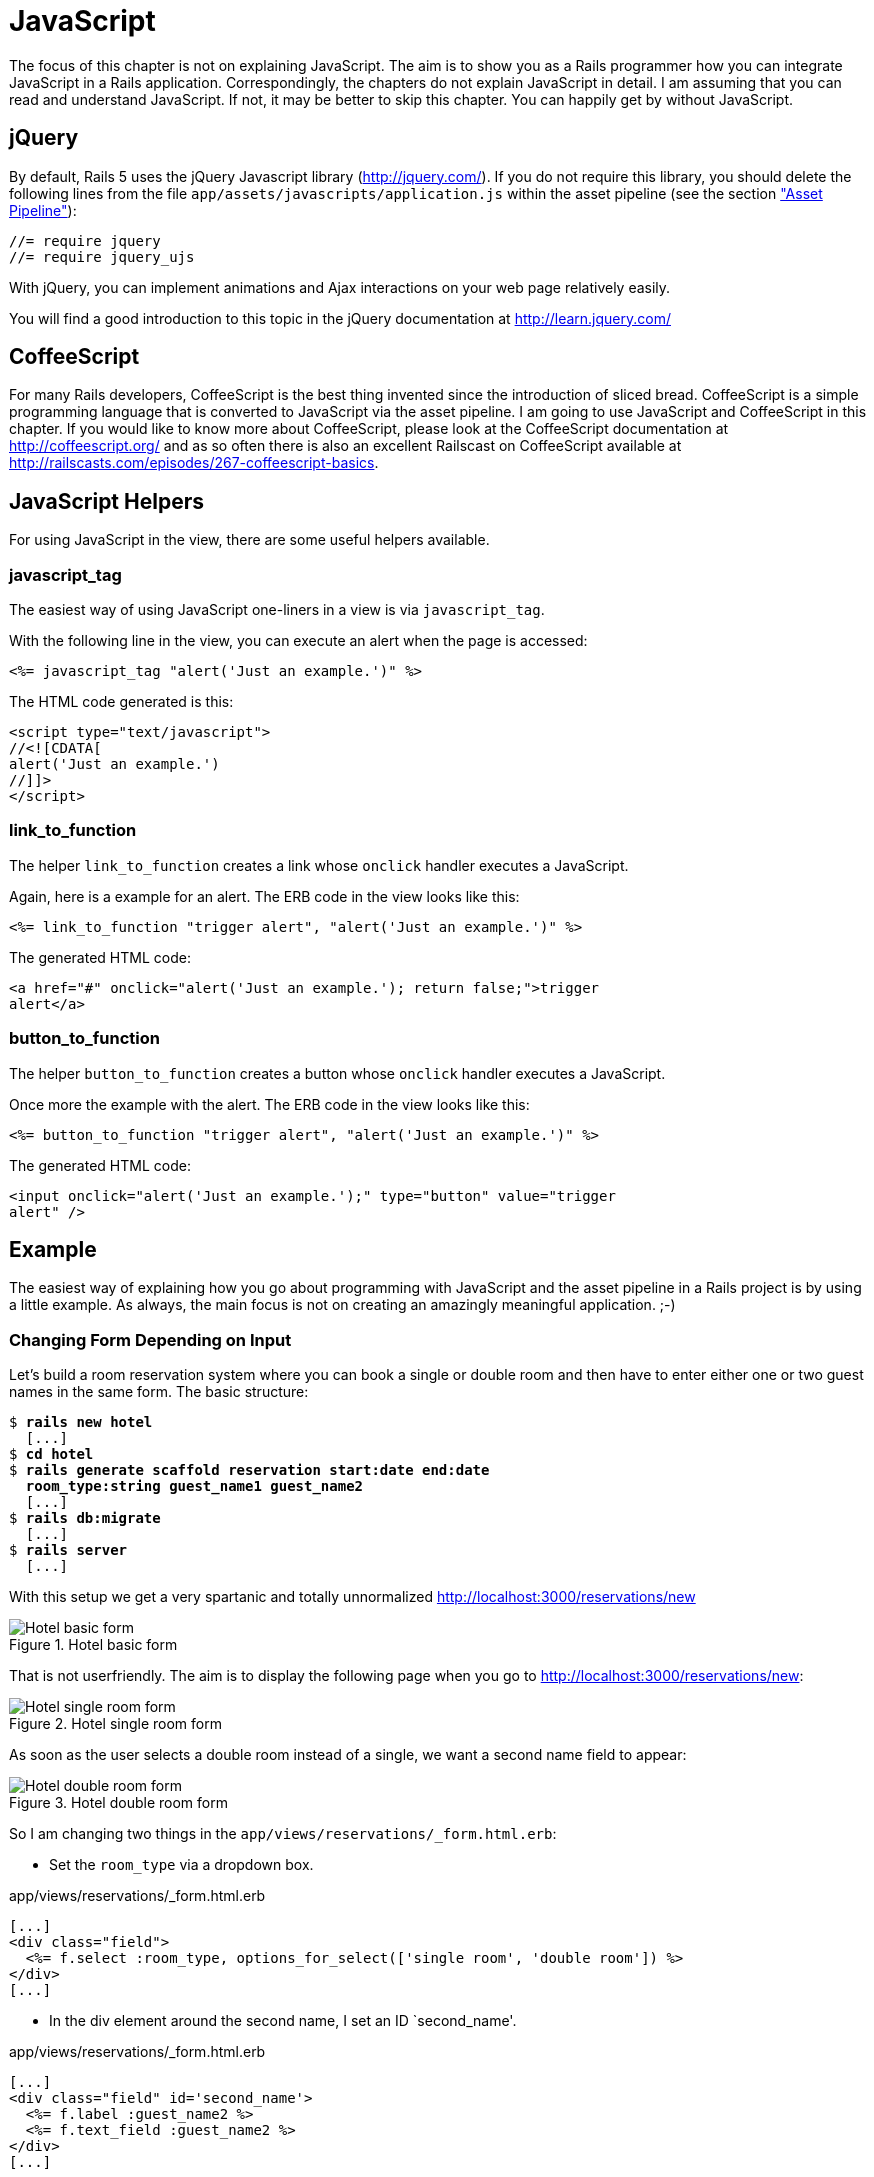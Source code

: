 [[javascript]]
= JavaScript

The focus of this chapter is not on explaining JavaScript. The aim is to
show you as a Rails programmer how you can integrate JavaScript in a
Rails application. Correspondingly, the chapters do not explain
JavaScript in detail. I am assuming that you can read and understand
JavaScript. If not, it may be better to skip this chapter. You can
happily get by without JavaScript.

[[jquery]]
== jQuery

By default, Rails 5 uses the jQuery Javascript library
(http://jquery.com/). If you do not require this library, you should
delete the following lines from the file
`app/assets/javascripts/application.js` within the asset pipeline
(see the section xref:asset-pipeline["Asset Pipeline"]):

[source,javascript]
----
//= require jquery
//= require jquery_ujs
----

With jQuery, you can implement animations and Ajax interactions on your
web page relatively easily.

You will find a good introduction to this topic in the jQuery
documentation at http://learn.jquery.com/

[[coffeescript]]
== CoffeeScript

For many Rails developers, CoffeeScript is the best thing invented since
the introduction of sliced bread. CoffeeScript is a simple programming
language that is converted to JavaScript via the asset pipeline. I am
going to use JavaScript and CoffeeScript in this chapter. If you would
like to know more about CoffeeScript, please look at the CoffeeScript
documentation at http://coffeescript.org/ and as so often there is also
an excellent Railscast on CoffeeScript available at
http://railscasts.com/episodes/267-coffeescript-basics.

[[javascript-helpers]]
== JavaScript Helpers

For using JavaScript in the view, there are some useful helpers
available.

[[javascript_tag]]
=== javascript_tag

The easiest way of using JavaScript one-liners in a view is via
`javascript_tag`.

With the following line in the view, you can execute an alert when the
page is accessed:

[source,erb]
----
<%= javascript_tag "alert('Just an example.')" %>
----

The HTML code generated is this:

[source,html]
----
<script type="text/javascript">
//<![CDATA[
alert('Just an example.')
//]]>
</script>
----

[[link_to_function]]
=== link_to_function

The helper `link_to_function` creates a link whose `onclick` handler
executes a JavaScript.

Again, here is a example for an alert. The ERB code in the view looks
like this:

[source,erb]
----
<%= link_to_function "trigger alert", "alert('Just an example.')" %>
----

The generated HTML code:

[source,html]
----
<a href="#" onclick="alert('Just an example.'); return false;">trigger
alert</a>
----

[[button_to_function]]
=== button_to_function

The helper `button_to_function` creates a button whose `onclick` handler
executes a JavaScript.

Once more the example with the alert. The ERB code in the view looks
like this:

[source,erb]
----
<%= button_to_function "trigger alert", "alert('Just an example.')" %>
----

The generated HTML code:

[source,html]
----
<input onclick="alert('Just an example.');" type="button" value="trigger
alert" />
----

[[example]]
== Example

The easiest way of explaining how you go about programming with
JavaScript and the asset pipeline in a Rails project is by using a
little example. As always, the main focus is not on creating an
amazingly meaningful application. ;-)

[[changing-form-depending-on-input]]
=== Changing Form Depending on Input

Let’s build a room reservation system where you can book a single
or double room and then have to enter either one or two guest
names in the same form. The basic structure:

[subs=+quotes]
----
$ **rails new hotel**
  [...]
$ **cd hotel**
$ **rails generate scaffold reservation start:date end:date
  room_type:string guest_name1 guest_name2**
  [...]
$ **rails db:migrate**
  [...]
$ **rails server**
  [...]
----

With this setup we get a very spartanic and totally unnormalized
http://localhost:3000/reservations/new

image::screenshots/chapter13/hotel_zimmer_basic_form.png[Hotel basic form,title="Hotel basic form"]

That is not userfriendly. The aim is to display the following page when
you go to http://localhost:3000/reservations/new:

image::screenshots/chapter13/hotel_einzelzimmer_form.png[Hotel single room form,title="Hotel single room form"]

As soon as the user selects a double room instead of a single, we want a
second name field to appear:

image::screenshots/chapter13/hotel_doppelzimmer_form.png[Hotel double room form,title="Hotel double room form"]

So I am changing two things in the
`app/views/reservations/_form.html.erb`:

* Set the `room_type` via a dropdown box.

[source,erb]
.app/views/reservations/_form.html.erb
----
[...]
<div class="field">
  <%= f.select :room_type, options_for_select(['single room', 'double room']) %>
</div>
[...]
----

* In the div element around the second name, I set an ID `second_name'.

[source,erb]
.app/views/reservations/_form.html.erb
----
[...]
<div class="field" id='second_name'>
  <%= f.label :guest_name2 %>
  <%= f.text_field :guest_name2 %>
</div>
[...]
----

In the file `app/assets/javascripts/reservations.js.coffee` I define the
CoffeeScript code that toggles the element with the ID `second_name`
between visible (`show`) or invisible (`hide`) depending on the content
of `reservation_room_type`:

[source,coffeescript]
.app/assets/javascripts/reservations.js.coffee
----
ready = ->
  $('#second_name').hide()
  $('#reservation_room_type').change ->
    room_type = $('#reservation_room_type :selected').text()
    if room_type == 'single room'
      $('#second_name').hide()
    else
      $('#second_name').show()

$(document).ready(ready)
$(document).on('page:load', ready)
----

NOTE: In the real world, you would surely integrate the guest names
      in a 1:n `has_many` association, but in this example we just
      want to demonstrate how you can change the content of a form
      via JavaScript.
